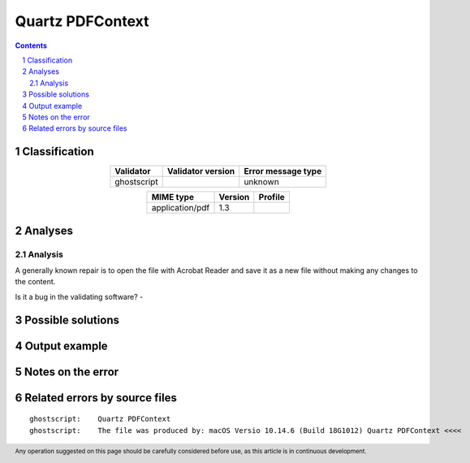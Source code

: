 =================
Quartz PDFContext
=================

.. footer:: Any operation suggested on this page should be carefully considered before use, as this article is in continuous development.

.. contents::
   :depth: 2

.. section-numbering::

--------------
Classification
--------------

.. list-table::
   :align: center

   * - **Validator**
     - **Validator version**
     - **Error message type**
   * - ghostscript
     - 
     - unknown



.. list-table::
   :align: center

   * - **MIME type**
     - **Version**
     - **Profile**
   * - application/pdf
     - 1.3
     - 

--------
Analyses
--------

Analysis
========



A generally known repair is to open the file with Acrobat Reader and save it as a new file without making any changes to the content.

Is it a bug in the validating software? - 

------------------
Possible solutions
------------------
.. contents::
   :local:

--------------
Output example
--------------


------------------
Notes on the error
------------------




------------------------------
Related errors by source files
------------------------------

::

	ghostscript:	Quartz PDFContext
	ghostscript:	The file was produced by: macOS Versio 10.14.6 (Build 18G1012) Quartz PDFContext <<<<
